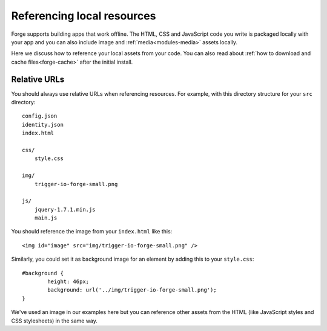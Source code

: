 .. _best-practice-local:

Referencing local resources
================================================================================

Forge supports building apps that work offline. The HTML, CSS and JavaScript code you write is packaged locally with your app and you can also include image and :ref:`media<modules-media>` assets locally.

Here we discuss how to reference your local assets from your code. You can also read about :ref:`how to download and cache files<forge-cache>` after the initial install.

Relative URLs
~~~~~~~~~~~~~~

You should always use relative URLs when referencing resources. For example, with this directory structure for your ``src`` directory::

    config.json
    identity.json
    index.html

    css/
    	style.css

    img/
    	trigger-io-forge-small.png

    js/
    	jquery-1.7.1.min.js
    	main.js

You should reference the image from your ``index.html`` like this::

    <img id="image" src="img/trigger-io-forge-small.png" />

Similarly, you could set it as background image for an element by adding this to your ``style.css``::

	#background {
		height: 46px;
		background: url('../img/trigger-io-forge-small.png');
	}

We've used an image in our examples here but you can reference other assets from the HTML (like JavaScript styles and CSS stylesheets) in the same way.